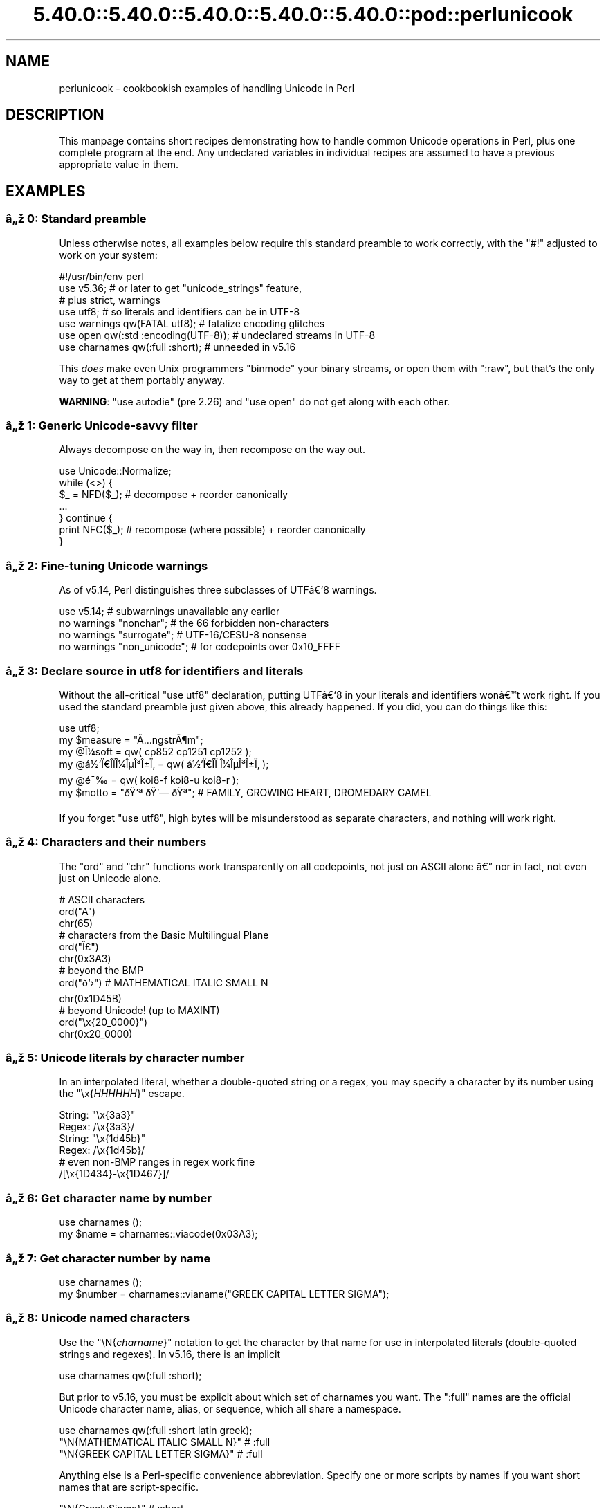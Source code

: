 .\" Automatically generated by Pod::Man 5.0102 (Pod::Simple 3.45)
.\"
.\" Standard preamble:
.\" ========================================================================
.de Sp \" Vertical space (when we can't use .PP)
.if t .sp .5v
.if n .sp
..
.de Vb \" Begin verbatim text
.ft CW
.nf
.ne \\$1
..
.de Ve \" End verbatim text
.ft R
.fi
..
.\" \*(C` and \*(C' are quotes in nroff, nothing in troff, for use with C<>.
.ie n \{\
.    ds C` ""
.    ds C' ""
'br\}
.el\{\
.    ds C`
.    ds C'
'br\}
.\"
.\" Escape single quotes in literal strings from groff's Unicode transform.
.ie \n(.g .ds Aq \(aq
.el       .ds Aq '
.\"
.\" If the F register is >0, we'll generate index entries on stderr for
.\" titles (.TH), headers (.SH), subsections (.SS), items (.Ip), and index
.\" entries marked with X<> in POD.  Of course, you'll have to process the
.\" output yourself in some meaningful fashion.
.\"
.\" Avoid warning from groff about undefined register 'F'.
.de IX
..
.nr rF 0
.if \n(.g .if rF .nr rF 1
.if (\n(rF:(\n(.g==0)) \{\
.    if \nF \{\
.        de IX
.        tm Index:\\$1\t\\n%\t"\\$2"
..
.        if !\nF==2 \{\
.            nr % 0
.            nr F 2
.        \}
.    \}
.\}
.rr rF
.\" ========================================================================
.\"
.IX Title "5.40.0::5.40.0::5.40.0::5.40.0::5.40.0::pod::perlunicook 3"
.TH 5.40.0::5.40.0::5.40.0::5.40.0::5.40.0::pod::perlunicook 3 2024-12-14 "perl v5.40.0" "Perl Programmers Reference Guide"
.\" For nroff, turn off justification.  Always turn off hyphenation; it makes
.\" way too many mistakes in technical documents.
.if n .ad l
.nh
.SH NAME
perlunicook \- cookbookish examples of handling Unicode in Perl
.SH DESCRIPTION
.IX Header "DESCRIPTION"
This manpage contains short recipes demonstrating how to handle common Unicode
operations in Perl, plus one complete program at the end. Any undeclared
variables in individual recipes are assumed to have a previous appropriate
value in them.
.SH EXAMPLES
.IX Header "EXAMPLES"
.SS "\[u00E2]\[u0084]\[u009E] 0: Standard preamble"
.IX Subsection "u00E2]u0084]u009E] 0: Standard preamble"
Unless otherwise notes, all examples below require this standard preamble
to work correctly, with the \f(CW\*(C`#!\*(C'\fR adjusted to work on your system:
.PP
.Vb 1
\& #!/usr/bin/env perl
\&
\& use v5.36;     # or later to get "unicode_strings" feature,
\&                #   plus strict, warnings
\& use utf8;      # so literals and identifiers can be in UTF\-8
\& use warnings  qw(FATAL utf8);    # fatalize encoding glitches
\& use open      qw(:std :encoding(UTF\-8)); # undeclared streams in UTF\-8
\& use charnames qw(:full :short);  # unneeded in v5.16
.Ve
.PP
This \fIdoes\fR make even Unix programmers \f(CW\*(C`binmode\*(C'\fR your binary streams,
or open them with \f(CW\*(C`:raw\*(C'\fR, but that's the only way to get at them
portably anyway.
.PP
\&\fBWARNING\fR: \f(CW\*(C`use autodie\*(C'\fR (pre 2.26) and \f(CW\*(C`use open\*(C'\fR do not get along with each
other.
.SS "\[u00E2]\[u0084]\[u009E] 1: Generic Unicode-savvy filter"
.IX Subsection "u00E2]u0084]u009E] 1: Generic Unicode-savvy filter"
Always decompose on the way in, then recompose on the way out.
.PP
.Vb 1
\& use Unicode::Normalize;
\&
\& while (<>) {
\&     $_ = NFD($_);   # decompose + reorder canonically
\&     ...
\& } continue {
\&     print NFC($_);  # recompose (where possible) + reorder canonically
\& }
.Ve
.SS "\[u00E2]\[u0084]\[u009E] 2: Fine-tuning Unicode warnings"
.IX Subsection "u00E2]u0084]u009E] 2: Fine-tuning Unicode warnings"
As of v5.14, Perl distinguishes three subclasses of UTF\[u00E2]\[u0080]\[u0091]8 warnings.
.PP
.Vb 4
\& use v5.14;                  # subwarnings unavailable any earlier
\& no warnings "nonchar";      # the 66 forbidden non\-characters
\& no warnings "surrogate";    # UTF\-16/CESU\-8 nonsense
\& no warnings "non_unicode";  # for codepoints over 0x10_FFFF
.Ve
.SS "\[u00E2]\[u0084]\[u009E] 3: Declare source in utf8 for identifiers and literals"
.IX Subsection "u00E2]u0084]u009E] 3: Declare source in utf8 for identifiers and literals"
Without the all-critical \f(CW\*(C`use utf8\*(C'\fR declaration, putting UTF\[u00E2]\[u0080]\[u0091]8 in your
literals and identifiers won\[u00E2]\[u0080]\[u0099]t work right.  If you used the standard
preamble just given above, this already happened.  If you did, you can
do things like this:
.PP
.Vb 1
\& use utf8;
\&
\& my $measure   = "\[u00C3]\[u0085]ngstr\[u00C3]\[u00B6]m";
\& my @\[u00CE]\[u00BC]soft     = qw( cp852 cp1251 cp1252 );
\& my @\[u00E1]\[u00BD]\[u0091]\[u00CF]\[u0080]\[u00CE]\%\[u00CF]\[u0081]\[u00CE]\[u00BC]\[u00CE]\[u00B5]\[u00CE]\[u00B3]\[u00CE]\[u00B1]\[u00CF]\[u0082] = qw( \[u00E1]\[u00BD]\[u0091]\[u00CF]\[u0080]\[u00CE]\%\[u00CF]\[u0081]  \[u00CE]\[u00BC]\[u00CE]\[u00B5]\[u00CE]\[u00B3]\[u00CE]\[u00B1]\[u00CF]\[u0082] );
\& my @\[u00E9]\[u00AF]\[u0089]        = qw( koi8\-f koi8\-u koi8\-r );
\& my $motto     = "\[u00F0]\[u009F]\[u0091]\[u00AA] \[u00F0]\[u009F]\[u0092]\[u0097] \[u00F0]\[u009F]\[u0090]\[u00AA]"; # FAMILY, GROWING HEART, DROMEDARY CAMEL
.Ve
.PP
If you forget \f(CW\*(C`use utf8\*(C'\fR, high bytes will be misunderstood as
separate characters, and nothing will work right.
.SS "\[u00E2]\[u0084]\[u009E] 4: Characters and their numbers"
.IX Subsection "u00E2]u0084]u009E] 4: Characters and their numbers"
The \f(CW\*(C`ord\*(C'\fR and \f(CW\*(C`chr\*(C'\fR functions work transparently on all codepoints,
not just on ASCII alone \[u00E2]\[u0080]\[u0094] nor in fact, not even just on Unicode alone.
.PP
.Vb 3
\& # ASCII characters
\& ord("A")
\& chr(65)
\&
\& # characters from the Basic Multilingual Plane
\& ord("\[u00CE]\[u00A3]")
\& chr(0x3A3)
\&
\& # beyond the BMP
\& ord("\[u00F0]\[u009D]\[u0091]\[u009B]")               # MATHEMATICAL ITALIC SMALL N
\& chr(0x1D45B)
\&
\& # beyond Unicode! (up to MAXINT)
\& ord("\ex{20_0000}")
\& chr(0x20_0000)
.Ve
.SS "\[u00E2]\[u0084]\[u009E] 5: Unicode literals by character number"
.IX Subsection "u00E2]u0084]u009E] 5: Unicode literals by character number"
In an interpolated literal, whether a double-quoted string or a
regex, you may specify a character by its number using the
\&\f(CW\*(C`\ex{\fR\f(CIHHHHHH\fR\f(CW}\*(C'\fR escape.
.PP
.Vb 2
\& String: "\ex{3a3}"
\& Regex:  /\ex{3a3}/
\&
\& String: "\ex{1d45b}"
\& Regex:  /\ex{1d45b}/
\&
\& # even non\-BMP ranges in regex work fine
\& /[\ex{1D434}\-\ex{1D467}]/
.Ve
.SS "\[u00E2]\[u0084]\[u009E] 6: Get character name by number"
.IX Subsection "u00E2]u0084]u009E] 6: Get character name by number"
.Vb 2
\& use charnames ();
\& my $name = charnames::viacode(0x03A3);
.Ve
.SS "\[u00E2]\[u0084]\[u009E] 7: Get character number by name"
.IX Subsection "u00E2]u0084]u009E] 7: Get character number by name"
.Vb 2
\& use charnames ();
\& my $number = charnames::vianame("GREEK CAPITAL LETTER SIGMA");
.Ve
.SS "\[u00E2]\[u0084]\[u009E] 8: Unicode named characters"
.IX Subsection "u00E2]u0084]u009E] 8: Unicode named characters"
Use the \f(CW\*(C`\eN{\fR\f(CIcharname\fR\f(CW}\*(C'\fR notation to get the character
by that name for use in interpolated literals (double-quoted
strings and regexes).  In v5.16, there is an implicit
.PP
.Vb 1
\& use charnames qw(:full :short);
.Ve
.PP
But prior to v5.16, you must be explicit about which set of charnames you
want.  The \f(CW\*(C`:full\*(C'\fR names are the official Unicode character name, alias, or
sequence, which all share a namespace.
.PP
.Vb 1
\& use charnames qw(:full :short latin greek);
\&
\& "\eN{MATHEMATICAL ITALIC SMALL N}"      # :full
\& "\eN{GREEK CAPITAL LETTER SIGMA}"       # :full
.Ve
.PP
Anything else is a Perl-specific convenience abbreviation.  Specify one or
more scripts by names if you want short names that are script-specific.
.PP
.Vb 3
\& "\eN{Greek:Sigma}"                      # :short
\& "\eN{ae}"                               #  latin
\& "\eN{epsilon}"                          #  greek
.Ve
.PP
The v5.16 release also supports a \f(CW\*(C`:loose\*(C'\fR import for loose matching of
character names, which works just like loose matching of property names:
that is, it disregards case, whitespace, and underscores:
.PP
.Vb 1
\& "\eN{euro sign}"                        # :loose (from v5.16)
.Ve
.PP
Starting in v5.32, you can also use
.PP
.Vb 1
\& qr/\ep{name=euro sign}/
.Ve
.PP
to get official Unicode named characters in regular expressions.  Loose
matching is always done for these.
.SS "\[u00E2]\[u0084]\[u009E] 9: Unicode named sequences"
.IX Subsection "u00E2]u0084]u009E] 9: Unicode named sequences"
These look just like character names but return multiple codepoints.
Notice the \f(CW%vx\fR vector-print functionality in \f(CW\*(C`printf\*(C'\fR.
.PP
.Vb 4
\& use charnames qw(:full);
\& my $seq = "\eN{LATIN CAPITAL LETTER A WITH MACRON AND GRAVE}";
\& printf "U+%v04X\en", $seq;
\& U+0100.0300
.Ve
.SS "\[u00E2]\[u0084]\[u009E] 10: Custom named characters"
.IX Subsection "u00E2]u0084]u009E] 10: Custom named characters"
Use \f(CW\*(C`:alias\*(C'\fR to give your own lexically scoped nicknames to existing
characters, or even to give unnamed private-use characters useful names.
.PP
.Vb 4
\& use charnames ":full", ":alias" => {
\&     ecute => "LATIN SMALL LETTER E WITH ACUTE",
\&     "APPLE LOGO" => 0xF8FF, # private use character
\& };
\&
\& "\eN{ecute}"
\& "\eN{APPLE LOGO}"
.Ve
.SS "\[u00E2]\[u0084]\[u009E] 11: Names of CJK codepoints"
.IX Subsection "u00E2]u0084]u009E] 11: Names of CJK codepoints"
Sinograms like \[u00E2]\[u0080]\[u009C]\[u00E6]\[u009D]\[u00B1]\[u00E4]\[u00BA]\[u00AC]\[u00E2]\[u0080]\[u009D] come back with character names of
\&\f(CW\*(C`CJK UNIFIED IDEOGRAPH\-6771\*(C'\fR and \f(CW\*(C`CJK UNIFIED IDEOGRAPH\-4EAC\*(C'\fR,
because their \[u00E2]\[u0080]\[u009C]names\[u00E2]\[u0080]\[u009D] vary.  The CPAN \f(CW\*(C`Unicode::Unihan\*(C'\fR module
has a large database for decoding these (and a whole lot more), provided you
know how to understand its output.
.PP
.Vb 8
\& # cpan \-i Unicode::Unihan
\& use Unicode::Unihan;
\& my $str = "\[u00E6]\[u009D]\[u00B1]\[u00E4]\[u00BA]\[u00AC]";
\& my $unhan = Unicode::Unihan\->new;
\& for my $lang (qw(Mandarin Cantonese Korean JapaneseOn JapaneseKun)) {
\&     printf "CJK $str in %\-12s is ", $lang;
\&     say $unhan\->$lang($str);
\& }
.Ve
.PP
prints:
.PP
.Vb 5
\& CJK \[u00E6]\[u009D]\[u00B1]\[u00E4]\[u00BA]\[u00AC] in Mandarin     is DONG1JING1
\& CJK \[u00E6]\[u009D]\[u00B1]\[u00E4]\[u00BA]\[u00AC] in Cantonese    is dung1ging1
\& CJK \[u00E6]\[u009D]\[u00B1]\[u00E4]\[u00BA]\[u00AC] in Korean       is TONGKYENG
\& CJK \[u00E6]\[u009D]\[u00B1]\[u00E4]\[u00BA]\[u00AC] in JapaneseOn   is TOUKYOU KEI KIN
\& CJK \[u00E6]\[u009D]\[u00B1]\[u00E4]\[u00BA]\[u00AC] in JapaneseKun  is HIGASHI AZUMAMIYAKO
.Ve
.PP
If you have a specific romanization scheme in mind,
use the specific module:
.PP
.Vb 5
\& # cpan \-i Lingua::JA::Romanize::Japanese
\& use Lingua::JA::Romanize::Japanese;
\& my $k2r = Lingua::JA::Romanize::Japanese\->new;
\& my $str = "\[u00E6]\[u009D]\[u00B1]\[u00E4]\[u00BA]\[u00AC]";
\& say "Japanese for $str is ", $k2r\->chars($str);
.Ve
.PP
prints
.PP
.Vb 1
\& Japanese for \[u00E6]\[u009D]\[u00B1]\[u00E4]\[u00BA]\[u00AC] is toukyou
.Ve
.SS "\[u00E2]\[u0084]\[u009E] 12: Explicit encode/decode"
.IX Subsection "u00E2]u0084]u009E] 12: Explicit encode/decode"
On rare occasion, such as a database read, you may be
given encoded text you need to decode.
.PP
.Vb 1
\&  use Encode qw(encode decode);
\&
\&  my $chars = decode("shiftjis", $bytes, 1);
\& # OR
\&  my $bytes = encode("MIME\-Header\-ISO_2022_JP", $chars, 1);
.Ve
.PP
For streams all in the same encoding, don't use encode/decode; instead
set the file encoding when you open the file or immediately after with
\&\f(CW\*(C`binmode\*(C'\fR as described later below.
.SS "\[u00E2]\[u0084]\[u009E] 13: Decode program arguments as utf8"
.IX Subsection "u00E2]u0084]u009E] 13: Decode program arguments as utf8"
.Vb 6
\&     $ perl \-CA ...
\& or
\&     $ export PERL_UNICODE=A
\& or
\&    use Encode qw(decode);
\&    @ARGV = map { decode(\*(AqUTF\-8\*(Aq, $_, 1) } @ARGV;
.Ve
.SS "\[u00E2]\[u0084]\[u009E] 14: Decode program arguments as locale encoding"
.IX Subsection "u00E2]u0084]u009E] 14: Decode program arguments as locale encoding"
.Vb 3
\&    # cpan \-i Encode::Locale
\&    use Encode qw(locale);
\&    use Encode::Locale;
\&
\&    # use "locale" as an arg to encode/decode
\&    @ARGV = map { decode(locale => $_, 1) } @ARGV;
.Ve
.SS "\[u00E2]\[u0084]\[u009E] 15: Declare STD{IN,OUT,ERR} to be utf8"
.IX Subsection "u00E2]u0084]u009E] 15: Declare STD{IN,OUT,ERR} to be utf8"
Use a command-line option, an environment variable, or else
call \f(CW\*(C`binmode\*(C'\fR explicitly:
.PP
.Vb 9
\&     $ perl \-CS ...
\& or
\&     $ export PERL_UNICODE=S
\& or
\&     use open qw(:std :encoding(UTF\-8));
\& or
\&     binmode(STDIN,  ":encoding(UTF\-8)");
\&     binmode(STDOUT, ":utf8");
\&     binmode(STDERR, ":utf8");
.Ve
.SS "\[u00E2]\[u0084]\[u009E] 16: Declare STD{IN,OUT,ERR} to be in locale encoding"
.IX Subsection "u00E2]u0084]u009E] 16: Declare STD{IN,OUT,ERR} to be in locale encoding"
.Vb 3
\&    # cpan \-i Encode::Locale
\&    use Encode;
\&    use Encode::Locale;
\&
\&    # or as a stream for binmode or open
\&    binmode STDIN,  ":encoding(console_in)"  if \-t STDIN;
\&    binmode STDOUT, ":encoding(console_out)" if \-t STDOUT;
\&    binmode STDERR, ":encoding(console_out)" if \-t STDERR;
.Ve
.SS "\[u00E2]\[u0084]\[u009E] 17: Make file I/O default to utf8"
.IX Subsection "u00E2]u0084]u009E] 17: Make file I/O default to utf8"
Files opened without an encoding argument will be in UTF\-8:
.PP
.Vb 5
\&     $ perl \-CD ...
\& or
\&     $ export PERL_UNICODE=D
\& or
\&     use open qw(:encoding(UTF\-8));
.Ve
.SS "\[u00E2]\[u0084]\[u009E] 18: Make all I/O and args default to utf8"
.IX Subsection "u00E2]u0084]u009E] 18: Make all I/O and args default to utf8"
.Vb 7
\&     $ perl \-CSDA ...
\& or
\&     $ export PERL_UNICODE=SDA
\& or
\&     use open qw(:std :encoding(UTF\-8));
\&     use Encode qw(decode);
\&     @ARGV = map { decode(\*(AqUTF\-8\*(Aq, $_, 1) } @ARGV;
.Ve
.SS "\[u00E2]\[u0084]\[u009E] 19: Open file with specific encoding"
.IX Subsection "u00E2]u0084]u009E] 19: Open file with specific encoding"
Specify stream encoding.  This is the normal way
to deal with encoded text, not by calling low-level
functions.
.PP
.Vb 7
\& # input file
\&     open(my $in_file, "< :encoding(UTF\-16)", "wintext");
\& OR
\&     open(my $in_file, "<", "wintext");
\&     binmode($in_file, ":encoding(UTF\-16)");
\& THEN
\&     my $line = <$in_file>;
\&
\& # output file
\&     open($out_file, "> :encoding(cp1252)", "wintext");
\& OR
\&     open(my $out_file, ">", "wintext");
\&     binmode($out_file, ":encoding(cp1252)");
\& THEN
\&     print $out_file "some text\en";
.Ve
.PP
More layers than just the encoding can be specified here. For example,
the incantation \f(CW":raw :encoding(UTF\-16LE) :crlf"\fR includes implicit
CRLF handling.
.SS "\[u00E2]\[u0084]\[u009E] 20: Unicode casing"
.IX Subsection "u00E2]u0084]u009E] 20: Unicode casing"
Unicode casing is very different from ASCII casing.
.PP
.Vb 2
\& uc("henry \[u00E2]\[u0085]\[u00B7]")  # "HENRY \[u00E2]\[u0085]\[u00A7]"
\& uc("tsch\[u00C3]\[u00BC]\[u00C3]\[u009F]")   # "TSCH\[u00C3]\[u009C]SS"  notice \[u00C3]\[u009F] => SS
\&
\& # both are true:
\& "tsch\[u00C3]\[u00BC]\[u00C3]\[u009F]"  =~ /TSCH\[u00C3]\[u009C]SS/i   # notice \[u00C3]\[u009F] => SS
\& "\[u00CE]\[u00A3]\[u00CE]\[u00AF]\[u00CF]\[u0083]\[u00CF]\[u0085]\[u00CF]\[u0086]\[u00CE]\[u00BF]\[u00CF]\[u0082]" =~ /\[u00CE]\[u00A3]\[u00CE]\[u008A]\[u00CE]\[u00A3]\[u00CE]\[u00A5]\[u00CE]\[u00A6]\[u00CE]\[u009F]\[u00CE]\[u00A3]/i   # notice \[u00CE]\[u00A3],\[u00CF]\[u0083],\[u00CF]\[u0082] sameness
.Ve
.SS "\[u00E2]\[u0084]\[u009E] 21: Unicode case-insensitive comparisons"
.IX Subsection "u00E2]u0084]u009E] 21: Unicode case-insensitive comparisons"
Also available in the CPAN Unicode::CaseFold module,
the new \f(CW\*(C`fc\*(C'\fR \[u00E2]\[u0080]\[u009C]foldcase\[u00E2]\[u0080]\[u009D] function from v5.16 grants
access to the same Unicode casefolding as the \f(CW\*(C`/i\*(C'\fR
pattern modifier has always used:
.PP
.Vb 1
\& use feature "fc"; # fc() function is from v5.16
\&
\& # sort case\-insensitively
\& my @sorted = sort { fc($a) cmp fc($b) } @list;
\&
\& # both are true:
\& fc("tsch\[u00C3]\[u00BC]\[u00C3]\[u009F]")  eq fc("TSCH\[u00C3]\[u009C]SS")
\& fc("\[u00CE]\[u00A3]\[u00CE]\[u00AF]\[u00CF]\[u0083]\[u00CF]\[u0085]\[u00CF]\[u0086]\[u00CE]\[u00BF]\[u00CF]\[u0082]") eq fc("\[u00CE]\[u00A3]\[u00CE]\[u008A]\[u00CE]\[u00A3]\[u00CE]\[u00A5]\[u00CE]\[u00A6]\[u00CE]\[u009F]\[u00CE]\[u00A3]")
.Ve
.SS "\[u00E2]\[u0084]\[u009E] 22: Match Unicode linebreak sequence in regex"
.IX Subsection "u00E2]u0084]u009E] 22: Match Unicode linebreak sequence in regex"
A Unicode linebreak matches the two-character CRLF
grapheme or any of seven vertical whitespace characters.
Good for dealing with textfiles coming from different
operating systems.
.PP
.Vb 1
\& \eR
\&
\& s/\eR/\en/g;  # normalize all linebreaks to \en
.Ve
.SS "\[u00E2]\[u0084]\[u009E] 23: Get character category"
.IX Subsection "u00E2]u0084]u009E] 23: Get character category"
Find the general category of a numeric codepoint.
.PP
.Vb 2
\& use Unicode::UCD qw(charinfo);
\& my $cat = charinfo(0x3A3)\->{category};  # "Lu"
.Ve
.SS "\[u00E2]\[u0084]\[u009E] 24: Disabling Unicode-awareness in builtin charclasses"
.IX Subsection "u00E2]u0084]u009E] 24: Disabling Unicode-awareness in builtin charclasses"
Disable \f(CW\*(C`\ew\*(C'\fR, \f(CW\*(C`\eb\*(C'\fR, \f(CW\*(C`\es\*(C'\fR, \f(CW\*(C`\ed\*(C'\fR, and the POSIX
classes from working correctly on Unicode either in this
scope, or in just one regex.
.PP
.Vb 2
\& use v5.14;
\& use re "/a";
\&
\& # OR
\&
\& my($num) = $str =~ /(\ed+)/a;
.Ve
.PP
Or use specific un-Unicode properties, like \f(CW\*(C`\ep{ahex}\*(C'\fR
and \f(CW\*(C`\ep{POSIX_Digit\*(C'\fR}.  Properties still work normally
no matter what charset modifiers (\f(CW\*(C`/d /u /l /a /aa\*(C'\fR)
should be effect.
.SS "\[u00E2]\[u0084]\[u009E] 25: Match Unicode properties in regex with \ep, \eP"
.IX Subsection "u00E2]u0084]u009E] 25: Match Unicode properties in regex with p, P"
These all match a single codepoint with the given
property.  Use \f(CW\*(C`\eP\*(C'\fR in place of \f(CW\*(C`\ep\*(C'\fR to match
one codepoint lacking that property.
.PP
.Vb 8
\& \epL, \epN, \epS, \epP, \epM, \epZ, \epC
\& \ep{Sk}, \ep{Ps}, \ep{Lt}
\& \ep{alpha}, \ep{upper}, \ep{lower}
\& \ep{Latin}, \ep{Greek}
\& \ep{script_extensions=Latin}, \ep{scx=Greek}
\& \ep{East_Asian_Width=Wide}, \ep{EA=W}
\& \ep{Line_Break=Hyphen}, \ep{LB=HY}
\& \ep{Numeric_Value=4}, \ep{NV=4}
.Ve
.SS "\[u00E2]\[u0084]\[u009E] 26: Custom character properties"
.IX Subsection "u00E2]u0084]u009E] 26: Custom character properties"
Define at compile-time your own custom character
properties for use in regexes.
.PP
.Vb 2
\& # using private\-use characters
\& sub In_Tengwar { "E000\etE07F\en" }
\&
\& if (/\ep{In_Tengwar}/) { ... }
\&
\& # blending existing properties
\& sub Is_GraecoRoman_Title {<<\*(AqEND_OF_SET\*(Aq}
\& +utf8::IsLatin
\& +utf8::IsGreek
\& &utf8::IsTitle
\& END_OF_SET
\&
\& if (/\ep{Is_GraecoRoman_Title}/ { ... }
.Ve
.SS "\[u00E2]\[u0084]\[u009E] 27: Unicode normalization"
.IX Subsection "u00E2]u0084]u009E] 27: Unicode normalization"
Typically render into NFD on input and NFC on output. Using NFKC or NFKD
functions improves recall on searches, assuming you've already done to the
same text to be searched. Note that this is about much more than just pre\-
combined compatibility glyphs; it also reorders marks according to their
canonical combining classes and weeds out singletons.
.PP
.Vb 5
\& use Unicode::Normalize;
\& my $nfd  = NFD($orig);
\& my $nfc  = NFC($orig);
\& my $nfkd = NFKD($orig);
\& my $nfkc = NFKC($orig);
.Ve
.SS "\[u00E2]\[u0084]\[u009E] 28: Convert non-ASCII Unicode numerics"
.IX Subsection "u00E2]u0084]u009E] 28: Convert non-ASCII Unicode numerics"
Unless you\[u00E2]\[u0080]\[u0099]ve used \f(CW\*(C`/a\*(C'\fR or \f(CW\*(C`/aa\*(C'\fR, \f(CW\*(C`\ed\*(C'\fR matches more than
ASCII digits only, but Perl\[u00E2]\[u0080]\[u0099]s implicit string-to-number
conversion does not current recognize these.  Here\[u00E2]\[u0080]\[u0099]s how to
convert such strings manually.
.PP
.Vb 8
\& use v5.14;  # needed for num() function
\& use Unicode::UCD qw(num);
\& my $str = "got \[u00E2]\[u0085]\[u00AB] and \[u00E0]\[u00A5]\[u00AA]\[u00E0]\[u00A5]\[u00AB]\[u00E0]\[u00A5]\[u00AC]\[u00E0]\[u00A5]\% and \[u00E2]\[u0085]\[u009E] and here";
\& my @nums = ();
\& while ($str =~ /(\ed+|\eN)/g) {  # not just ASCII!
\&    push @nums, num($1);
\& }
\& say "@nums";   #     12      4567      0.875
\&
\& use charnames qw(:full);
\& my $nv = num("\eN{RUMI DIGIT ONE}\eN{RUMI DIGIT TWO}");
.Ve
.SS "\[u00E2]\[u0084]\[u009E] 29: Match Unicode grapheme cluster in regex"
.IX Subsection "u00E2]u0084]u009E] 29: Match Unicode grapheme cluster in regex"
Programmer-visible \[u00E2]\[u0080]\[u009C]characters\[u00E2]\[u0080]\[u009D] are codepoints matched by \f(CW\*(C`/./s\*(C'\fR,
but user-visible \[u00E2]\[u0080]\[u009C]characters\[u00E2]\[u0080]\[u009D] are graphemes matched by \f(CW\*(C`/\eX/\*(C'\fR.
.PP
.Vb 3
\& # Find vowel *plus* any combining diacritics,underlining,etc.
\& my $nfd = NFD($orig);
\& $nfd =~ / (?=[aeiou]) \eX /xi
.Ve
.SS "\[u00E2]\[u0084]\[u009E] 30: Extract by grapheme instead of by codepoint (regex)"
.IX Subsection "u00E2]u0084]u009E] 30: Extract by grapheme instead of by codepoint (regex)"
.Vb 2
\& # match and grab five first graphemes
\& my($first_five) = $str =~ /^ ( \eX{5} ) /x;
.Ve
.SS "\[u00E2]\[u0084]\[u009E] 31: Extract by grapheme instead of by codepoint (substr)"
.IX Subsection "u00E2]u0084]u009E] 31: Extract by grapheme instead of by codepoint (substr)"
.Vb 4
\& # cpan \-i Unicode::GCString
\& use Unicode::GCString;
\& my $gcs = Unicode::GCString\->new($str);
\& my $first_five = $gcs\->substr(0, 5);
.Ve
.SS "\[u00E2]\[u0084]\[u009E] 32: Reverse string by grapheme"
.IX Subsection "u00E2]u0084]u009E] 32: Reverse string by grapheme"
Reversing by codepoint messes up diacritics, mistakenly converting
\&\f(CW\*(C`cr\[u00C3]\[u00A8]me br\[u00C3]\[u00BB]l\[u00C3]\[u00A9]e\*(C'\fR into \f(CW\*(C`\[u00C3]\[u00A9]el\[u00CC]\[u0082]urb em\[u00CC]\[u0080]erc\*(C'\fR instead of into \f(CW\*(C`e\[u00C3]\[u00A9]l\[u00C3]\[u00BB]rb em\[u00C3]\[u00A8]rc\*(C'\fR;
so reverse by grapheme instead.  Both these approaches work
right no matter what normalization the string is in:
.PP
.Vb 1
\& $str = join("", reverse $str =~ /\eX/g);
\&
\& # OR: cpan \-i Unicode::GCString
\& use Unicode::GCString;
\& $str = reverse Unicode::GCString\->new($str);
.Ve
.SS "\[u00E2]\[u0084]\[u009E] 33: String length in graphemes"
.IX Subsection "u00E2]u0084]u009E] 33: String length in graphemes"
The string \f(CW\*(C`br\[u00C3]\[u00BB]l\[u00C3]\[u00A9]e\*(C'\fR has six graphemes but up to eight codepoints.
This counts by grapheme, not by codepoint:
.PP
.Vb 3
\& my $str = "br\[u00C3]\[u00BB]l\[u00C3]\[u00A9]e";
\& my $count = 0;
\& while ($str =~ /\eX/g) { $count++ }
\&
\&  # OR: cpan \-i Unicode::GCString
\& use Unicode::GCString;
\& my $gcs = Unicode::GCString\->new($str);
\& my $count = $gcs\->length;
.Ve
.SS "\[u00E2]\[u0084]\[u009E] 34: Unicode column-width for printing"
.IX Subsection "u00E2]u0084]u009E] 34: Unicode column-width for printing"
Perl\[u00E2]\[u0080]\[u0099]s \f(CW\*(C`printf\*(C'\fR, \f(CW\*(C`sprintf\*(C'\fR, and \f(CW\*(C`format\*(C'\fR think all
codepoints take up 1 print column, but many take 0 or 2.
Here to show that normalization makes no difference,
we print out both forms:
.PP
.Vb 2
\& use Unicode::GCString;
\& use Unicode::Normalize;
\&
\& my @words = qw/cr\[u00C3]\[u00A8]me br\[u00C3]\[u00BB]l\[u00C3]\[u00A9]e/;
\& @words = map { NFC($_), NFD($_) } @words;
\&
\& for my $str (@words) {
\&     my $gcs = Unicode::GCString\->new($str);
\&     my $cols = $gcs\->columns;
\&     my $pad = " " x (10 \- $cols);
\&     say str, $pad, " |";
\& }
.Ve
.PP
generates this to show that it pads correctly no matter
the normalization:
.PP
.Vb 4
\& cr\[u00C3]\[u00A8]me      |
\& cre\[u00CC]\[u0080]me      |
\& br\[u00C3]\[u00BB]l\[u00C3]\[u00A9]e     |
\& bru\[u00CC]\[u0082]le\[u00CC]\[u0081]e     |
.Ve
.SS "\[u00E2]\[u0084]\[u009E] 35: Unicode collation"
.IX Subsection "u00E2]u0084]u009E] 35: Unicode collation"
Text sorted by numeric codepoint follows no reasonable alphabetic order;
use the UCA for sorting text.
.PP
.Vb 3
\& use Unicode::Collate;
\& my $col = Unicode::Collate\->new();
\& my @list = $col\->sort(@old_list);
.Ve
.PP
See the \fIucsort\fR program from the Unicode::Tussle CPAN module
for a convenient command-line interface to this module.
.SS "\[u00E2]\[u0084]\[u009E] 36: Case\- \fIand\fP accent-insensitive Unicode sort"
.IX Subsection "u00E2]u0084]u009E] 36: Case- and accent-insensitive Unicode sort"
Specify a collation strength of level 1 to ignore case and
diacritics, only looking at the basic character.
.PP
.Vb 3
\& use Unicode::Collate;
\& my $col = Unicode::Collate\->new(level => 1);
\& my @list = $col\->sort(@old_list);
.Ve
.SS "\[u00E2]\[u0084]\[u009E] 37: Unicode locale collation"
.IX Subsection "u00E2]u0084]u009E] 37: Unicode locale collation"
Some locales have special sorting rules.
.PP
.Vb 4
\& # either use v5.12, OR: cpan \-i Unicode::Collate::Locale
\& use Unicode::Collate::Locale;
\& my $col = Unicode::Collate::Locale\->new(locale => "de_\|_phonebook");
\& my @list = $col\->sort(@old_list);
.Ve
.PP
The \fIucsort\fR program mentioned above accepts a \f(CW\*(C`\-\-locale\*(C'\fR parameter.
.ie n .SS "\[u00E2]\[u0084]\[u009E] 38: Making ""cmp"" work on text instead of codepoints"
.el .SS "\[u00E2]\[u0084]\[u009E] 38: Making \f(CWcmp\fP work on text instead of codepoints"
.IX Subsection "u00E2]u0084]u009E] 38: Making cmp work on text instead of codepoints"
Instead of this:
.PP
.Vb 5
\& @srecs = sort {
\&     $b\->{AGE}   <=>  $a\->{AGE}
\&                 ||
\&     $a\->{NAME}  cmp  $b\->{NAME}
\& } @recs;
.Ve
.PP
Use this:
.PP
.Vb 9
\& my $coll = Unicode::Collate\->new();
\& for my $rec (@recs) {
\&     $rec\->{NAME_key} = $coll\->getSortKey( $rec\->{NAME} );
\& }
\& @srecs = sort {
\&     $b\->{AGE}       <=>  $a\->{AGE}
\&                     ||
\&     $a\->{NAME_key}  cmp  $b\->{NAME_key}
\& } @recs;
.Ve
.SS "\[u00E2]\[u0084]\[u009E] 39: Case\- \fIand\fP accent-insensitive comparisons"
.IX Subsection "u00E2]u0084]u009E] 39: Case- and accent-insensitive comparisons"
Use a collator object to compare Unicode text by character
instead of by codepoint.
.PP
.Vb 5
\& use Unicode::Collate;
\& my $es = Unicode::Collate\->new(
\&     level => 1,
\&     normalization => undef
\& );
\&
\&  # now both are true:
\& $es\->eq("Garc\[u00C3]\%a",  "GARCIA" );
\& $es\->eq("M\[u00C3]\[u00A1]rquez", "MARQUEZ");
.Ve
.SS "\[u00E2]\[u0084]\[u009E] 40: Case\- \fIand\fP accent-insensitive locale comparisons"
.IX Subsection "u00E2]u0084]u009E] 40: Case- and accent-insensitive locale comparisons"
Same, but in a specific locale.
.PP
.Vb 3
\& my $de = Unicode::Collate::Locale\->new(
\&            locale => "de_\|_phonebook",
\&          );
\&
\& # now this is true:
\& $de\->eq("tsch\[u00C3]\[u00BC]\[u00C3]\[u009F]", "TSCHUESS");  # notice \[u00C3]\[u00BC] => UE, \[u00C3]\[u009F] => SS
.Ve
.SS "\[u00E2]\[u0084]\[u009E] 41: Unicode linebreaking"
.IX Subsection "u00E2]u0084]u009E] 41: Unicode linebreaking"
Break up text into lines according to Unicode rules.
.PP
.Vb 3
\& # cpan \-i Unicode::LineBreak
\& use Unicode::LineBreak;
\& use charnames qw(:full);
\&
\& my $para = "This is a super\eN{HYPHEN}long string. " x 20;
\& my $fmt = Unicode::LineBreak\->new;
\& print $fmt\->break($para), "\en";
.Ve
.SS "\[u00E2]\[u0084]\[u009E] 42: Unicode text in DBM hashes, the tedious way"
.IX Subsection "u00E2]u0084]u009E] 42: Unicode text in DBM hashes, the tedious way"
Using a regular Perl string as a key or value for a DBM
hash will trigger a wide character exception if any codepoints
won\[u00E2]\[u0080]\[u0099]t fit into a byte.  Here\[u00E2]\[u0080]\[u0099]s how to manually manage the translation:
.PP
.Vb 3
\&    use DB_File;
\&    use Encode qw(encode decode);
\&    tie %dbhash, "DB_File", "pathname";
\&
\& # STORE
\&
\&    # assume $uni_key and $uni_value are abstract Unicode strings
\&    my $enc_key   = encode("UTF\-8", $uni_key, 1);
\&    my $enc_value = encode("UTF\-8", $uni_value, 1);
\&    $dbhash{$enc_key} = $enc_value;
\&
\& # FETCH
\&
\&    # assume $uni_key holds a normal Perl string (abstract Unicode)
\&    my $enc_key   = encode("UTF\-8", $uni_key, 1);
\&    my $enc_value = $dbhash{$enc_key};
\&    my $uni_value = decode("UTF\-8", $enc_value, 1);
.Ve
.SS "\[u00E2]\[u0084]\[u009E] 43: Unicode text in DBM hashes, the easy way"
.IX Subsection "u00E2]u0084]u009E] 43: Unicode text in DBM hashes, the easy way"
Here\[u00E2]\[u0080]\[u0099]s how to implicitly manage the translation; all encoding
and decoding is done automatically, just as with streams that
have a particular encoding attached to them:
.PP
.Vb 2
\&    use DB_File;
\&    use DBM_Filter;
\&
\&    my $dbobj = tie %dbhash, "DB_File", "pathname";
\&    $dbobj\->Filter_Value("utf8");  # this is the magic bit
\&
\& # STORE
\&
\&    # assume $uni_key and $uni_value are abstract Unicode strings
\&    $dbhash{$uni_key} = $uni_value;
\&
\&  # FETCH
\&
\&    # $uni_key holds a normal Perl string (abstract Unicode)
\&    my $uni_value = $dbhash{$uni_key};
.Ve
.SS "\[u00E2]\[u0084]\[u009E] 44: PROGRAM: Demo of Unicode collation and printing"
.IX Subsection "u00E2]u0084]u009E] 44: PROGRAM: Demo of Unicode collation and printing"
Here\[u00E2]\[u0080]\[u0099]s a full program showing how to make use of locale-sensitive
sorting, Unicode casing, and managing print widths when some of the
characters take up zero or two columns, not just one column each time.
When run, the following program produces this nicely aligned output:
.PP
.Vb 10
\&    Cr\[u00C3]\[u00A8]me Br\[u00C3]\[u00BB]l\[u00C3]\[u00A9]e....... \[u00E2]\[u0082]\[u00AC]2.00
\&    \[u00C3]\[u0089]clair............. \[u00E2]\[u0082]\[u00AC]1.60
\&    Fideu\[u00C3]\ ............. \[u00E2]\[u0082]\[u00AC]4.20
\&    Hamburger.......... \[u00E2]\[u0082]\[u00AC]6.00
\&    Jam\[u00C3]\[u00B3]n Serrano...... \[u00E2]\[u0082]\[u00AC]4.45
\&    Lingui\[u00C3]\[u00A7]a........... \[u00E2]\[u0082]\[u00AC]7.00
\&    P\[u00C3]\[u00A2]t\[u00C3]\[u00A9]............... \[u00E2]\[u0082]\[u00AC]4.15
\&    Pears.............. \[u00E2]\[u0082]\[u00AC]2.00
\&    P\[u00C3]\[u00AA]ches............. \[u00E2]\[u0082]\[u00AC]2.25
\&    Sm\[u00C3]\[u00B8]rbr\[u00C3]\[u00B8]d........... \[u00E2]\[u0082]\[u00AC]5.75
\&    Sp\[u00C3]\[u00A4]tzle............ \[u00E2]\[u0082]\[u00AC]5.50
\&    Xori\[u00C3]\[u00A7]o............. \[u00E2]\[u0082]\[u00AC]3.00
\&    \[u00CE]\[u0093]\[u00CF]\[u008D]\[u00CF]\[u0081]\[u00CE]\[u00BF]\[u00CF]\[u0082].............. \[u00E2]\[u0082]\[u00AC]6.50
\&    \[u00EB]\[u00A7]\[u0089]\[u00EA]\[u00B1]\[u00B8]\[u00EB]\[u00A6]\[u00AC]............. \[u00E2]\[u0082]\[u00AC]4.00
\&    \[u00E3]\[u0081]\[u008A]\[u00E3]\[u0082]\[u0082]\[u00E3]\[u0081]\[u00A1]............. \[u00E2]\[u0082]\[u00AC]2.65
\&    \[u00E3]\[u0081]\[u008A]\[u00E5]\[u00A5]\[u00BD]\[u00E3]\[u0081]\[u00BF]\[u00E7]\[u0084]\[u00BC]\[u00E3]\[u0081]\[u008D]......... \[u00E2]\[u0082]\[u00AC]8.00
\&    \[u00E3]\[u0082]\[u00B7]\[u00E3]\[u0083]\[u00A5]\[u00E3]\[u0083]\[u00BC]\[u00E3]\[u0082]\[u00AF]\[u00E3]\[u0083]\[u00AA]\[u00E3]\[u0083]\[u00BC]\[u00E3]\[u0083]\ ..... \[u00E2]\[u0082]\[u00AC]1.85
\&    \[u00E5]\[u00AF]\[u00BF]\[u00E5]\[u008F]\[u00B8]............... \[u00E2]\[u0082]\[u00AC]9.99
\&    \[u00E5]\[u008C]\[u0085]\[u00E5]\%\[u0090]............... \[u00E2]\[u0082]\[u00AC]7.50
.Ve
.PP
Here's that program.
.PP
.Vb 10
\& #!/usr/bin/env perl
\& # umenu \- demo sorting and printing of Unicode food
\& #
\& # (obligatory and increasingly long preamble)
\& #
\& use v5.36;
\& use utf8;
\& use warnings  qw(FATAL utf8);    # fatalize encoding faults
\& use open      qw(:std :encoding(UTF\-8)); # undeclared streams in UTF\-8
\& use charnames qw(:full :short);  # unneeded in v5.16
\&
\& # std modules
\& use Unicode::Normalize;          # std perl distro as of v5.8
\& use List::Util qw(max);          # std perl distro as of v5.10
\& use Unicode::Collate::Locale;    # std perl distro as of v5.14
\&
\& # cpan modules
\& use Unicode::GCString;           # from CPAN
\&
\& my %price = (
\&     "\[u00CE]\[u00B3]\[u00CF]\[u008D]\[u00CF]\[u0081]\[u00CE]\[u00BF]\[u00CF]\[u0082]"             => 6.50, # gyros
\&     "pears"             => 2.00, # like um, pears
\&     "lingui\[u00C3]\[u00A7]a"          => 7.00, # spicy sausage, Portuguese
\&     "xori\[u00C3]\[u00A7]o"            => 3.00, # chorizo sausage, Catalan
\&     "hamburger"         => 6.00, # burgermeister meisterburger
\&     "\[u00C3]\[u00A9]clair"            => 1.60, # dessert, French
\&     "sm\[u00C3]\[u00B8]rbr\[u00C3]\[u00B8]d"          => 5.75, # sandwiches, Norwegian
\&     "sp\[u00C3]\[u00A4]tzle"           => 5.50, # Bayerisch noodles, little sparrows
\&     "\[u00E5]\[u008C]\[u0085]\[u00E5]\%\[u0090]"              => 7.50, # bao1 zi5, steamed pork buns, Mandarin
\&     "jam\[u00C3]\[u00B3]n serrano"     => 4.45, # country ham, Spanish
\&     "p\[u00C3]\[u00AA]ches"            => 2.25, # peaches, French
\&     "\[u00E3]\[u0082]\[u00B7]\[u00E3]\[u0083]\[u00A5]\[u00E3]\[u0083]\[u00BC]\[u00E3]\[u0082]\[u00AF]\[u00E3]\[u0083]\[u00AA]\[u00E3]\[u0083]\[u00BC]\[u00E3]\[u0083]\ "    => 1.85, # cream\-filled pastry like eclair
\&     "\[u00EB]\[u00A7]\[u0089]\[u00EA]\[u00B1]\[u00B8]\[u00EB]\[u00A6]\[u00AC]"            => 4.00, # makgeolli, Korean rice wine
\&     "\[u00E5]\[u00AF]\[u00BF]\[u00E5]\[u008F]\[u00B8]"              => 9.99, # sushi, Japanese
\&     "\[u00E3]\[u0081]\[u008A]\[u00E3]\[u0082]\[u0082]\[u00E3]\[u0081]\[u00A1]"            => 2.65, # omochi, rice cakes, Japanese
\&     "cr\[u00C3]\[u00A8]me br\[u00C3]\[u00BB]l\[u00C3]\[u00A9]e"      => 2.00, # crema catalana
\&     "fideu\[u00C3]\ "            => 4.20, # more noodles, Valencian
\&                                  # (Catalan=fideuada)
\&     "p\[u00C3]\[u00A2]t\[u00C3]\[u00A9]"              => 4.15, # gooseliver paste, French
\&     "\[u00E3]\[u0081]\[u008A]\[u00E5]\[u00A5]\[u00BD]\[u00E3]\[u0081]\[u00BF]\[u00E7]\[u0084]\[u00BC]\[u00E3]\[u0081]\[u008D]"        => 8.00, # okonomiyaki, Japanese
\& );
\&
\& my $width = 5 + max map { colwidth($_) } keys %price;
\&
\& # So the Asian stuff comes out in an order that someone
\& # who reads those scripts won\*(Aqt freak out over; the
\& # CJK stuff will be in JIS X 0208 order that way.
\& my $coll  = Unicode::Collate::Locale\->new(locale => "ja");
\&
\& for my $item ($coll\->sort(keys %price)) {
\&     print pad(entitle($item), $width, ".");
\&     printf " \[u00E2]\[u0082]\[u00AC]%.2f\en", $price{$item};
\& }
\&
\& sub pad ($str, $width, $padchar) {
\&     return $str . ($padchar x ($width \- colwidth($str)));
\& }
\&
\& sub colwidth ($str) {
\&     return Unicode::GCString\->new($str)\->columns;
\& }
\&
\& sub entitle ($str) {
\&     $str =~ s{ (?=\epL)(\eS)     (\eS*) }
\&              { ucfirst($1) . lc($2)  }xge;
\&     return $str;
\& }
.Ve
.SH "SEE ALSO"
.IX Header "SEE ALSO"
See these manpages, some of which are CPAN modules:
perlunicode, perluniprops,
perlre, perlrecharclass,
perluniintro, perlunitut, perlunifaq,
PerlIO, DB_File, DBM_Filter, DBM_Filter::utf8,
Encode, Encode::Locale,
Unicode::UCD,
Unicode::Normalize,
Unicode::GCString, Unicode::LineBreak,
Unicode::Collate, Unicode::Collate::Locale,
Unicode::Unihan,
Unicode::CaseFold,
Unicode::Tussle,
Lingua::JA::Romanize::Japanese,
Lingua::ZH::Romanize::Pinyin,
Lingua::KO::Romanize::Hangul.
.PP
The Unicode::Tussle CPAN module includes many programs
to help with working with Unicode, including
these programs to fully or partly replace standard utilities:
\&\fItcgrep\fR instead of \fIegrep\fR,
\&\fIuniquote\fR instead of \fIcat \-v\fR or \fIhexdump\fR,
\&\fIuniwc\fR instead of \fIwc\fR,
\&\fIunilook\fR instead of \fIlook\fR,
\&\fIunifmt\fR instead of \fIfmt\fR,
and
\&\fIucsort\fR instead of \fIsort\fR.
For exploring Unicode character names and character properties,
see its \fIuniprops\fR, \fIunichars\fR, and \fIuninames\fR programs.
It also supplies these programs, all of which are general filters that do Unicode-y things:
\&\fIunititle\fR and \fIunicaps\fR;
\&\fIuniwide\fR and \fIuninarrow\fR;
\&\fIunisupers\fR and \fIunisubs\fR;
\&\fInfd\fR, \fInfc\fR, \fInfkd\fR, and \fInfkc\fR;
and \fIuc\fR, \fIlc\fR, and \fItc\fR.
.PP
Finally, see the published Unicode Standard (page numbers are from version
6.0.0), including these specific annexes and technical reports:
.IP "\[u00C2]\[u00A7]3.13 Default Case Algorithms, page 113; \[u00C2]\[u00A7]4.2  Case, pages 120\[u00E2]\[u0080]\[u0093]122; Case Mappings, page 166\[u00E2]\[u0080]\[u0093]172, especially Caseless Matching starting on page 170." 4
.IX Item "u00C2]u00A7]3.13 Default Case Algorithms, page 113; u00C2]u00A7]4.2 Case, pages 120u00E2]u0080]u0093]122; Case Mappings, page 166u00E2]u0080]u0093]172, especially Caseless Matching starting on page 170."
.PD 0
.IP "UAX #44: Unicode Character Database" 4
.IX Item "UAX #44: Unicode Character Database"
.IP "UTS #18: Unicode Regular Expressions" 4
.IX Item "UTS #18: Unicode Regular Expressions"
.IP "UAX #15: Unicode Normalization Forms" 4
.IX Item "UAX #15: Unicode Normalization Forms"
.IP "UTS #10: Unicode Collation Algorithm" 4
.IX Item "UTS #10: Unicode Collation Algorithm"
.IP "UAX #29: Unicode Text Segmentation" 4
.IX Item "UAX #29: Unicode Text Segmentation"
.IP "UAX #14: Unicode Line Breaking Algorithm" 4
.IX Item "UAX #14: Unicode Line Breaking Algorithm"
.IP "UAX #11: East Asian Width" 4
.IX Item "UAX #11: East Asian Width"
.PD
.SH AUTHOR
.IX Header "AUTHOR"
Tom Christiansen <tchrist@perl.com> wrote this, with occasional
kibbitzing from Larry Wall and Jeffrey Friedl in the background.
.SH "COPYRIGHT AND LICENCE"
.IX Header "COPYRIGHT AND LICENCE"
Copyright \[u00C2]\[u00A9] 2012 Tom Christiansen.
.PP
This program is free software; you may redistribute it and/or modify it
under the same terms as Perl itself.
.PP
Most of these examples taken from the current edition of the \[u00E2]\[u0080]\[u009C]Camel Book\[u00E2]\[u0080]\[u009D];
that is, from the 4\[u00E1]\[u00B5]\[u0097]\[u00CA]\[u00B0] Edition of \fIProgramming Perl\fR, Copyright \[u00C2]\[u00A9] 2012 Tom
Christiansen <et al.>, 2012\-02\-13 by O\[u00E2]\[u0080]\[u0099]Reilly Media.  The code itself is
freely redistributable, and you are encouraged to transplant, fold,
spindle, and mutilate any of the examples in this manpage however you please
for inclusion into your own programs without any encumbrance whatsoever.
Acknowledgement via code comment is polite but not required.
.SH "REVISION HISTORY"
.IX Header "REVISION HISTORY"
v1.0.0 \[u00E2]\[u0080]\[u0093] first public release, 2012\-02\-27
.SH "POD ERRORS"
.IX Header "POD ERRORS"
Hey! \fBThe above document had some coding errors, which are explained below:\fR
.IP "Around line 2:" 4
.IX Item "Around line 2:"
This document probably does not appear as it should, because its "=encoding utf8" line calls for an unsupported encoding.  [Pod::Simple::TranscodeDumb v3.45's supported encodings are: ascii ascii-ctrl cp1252 iso\-8859\-1 latin\-1 latin1 null]
.Sp
Couldn't do =encoding utf8: This document probably does not appear as it should, because its "=encoding utf8" line calls for an unsupported encoding.  [Pod::Simple::TranscodeDumb v3.45's supported encodings are: ascii ascii-ctrl cp1252 iso\-8859\-1 latin\-1 latin1 null]
